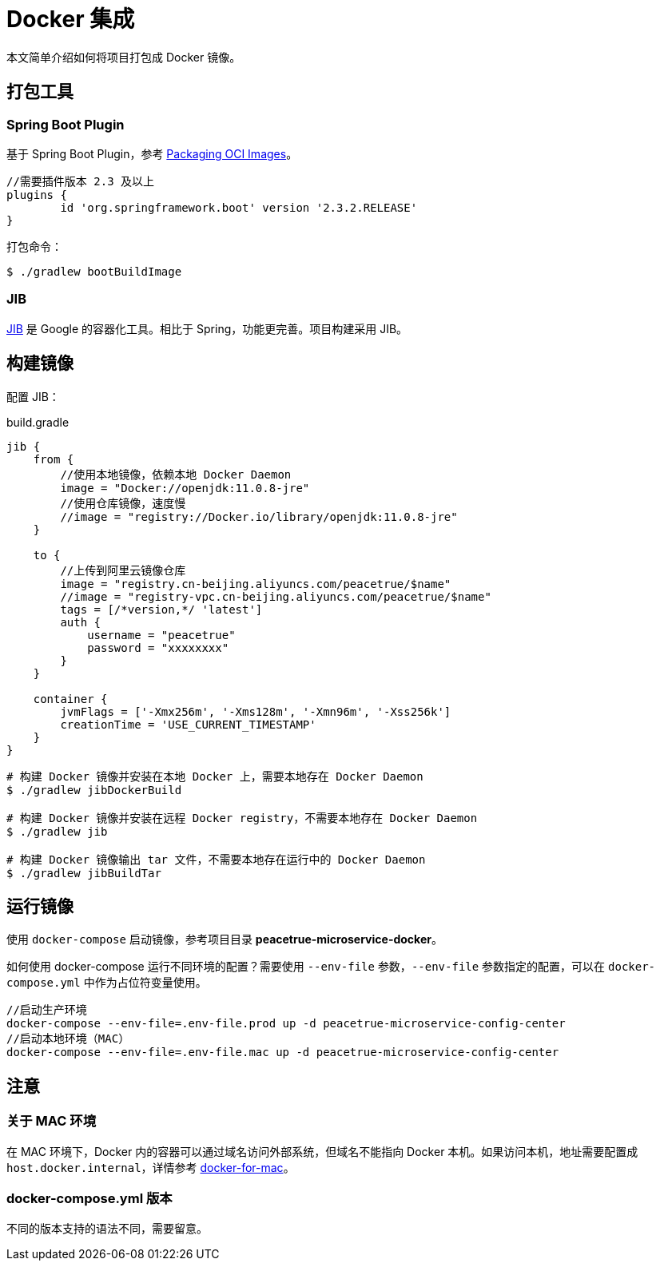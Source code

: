 = Docker 集成

本文简单介绍如何将项目打包成 Docker 镜像。

== 打包工具

=== Spring Boot Plugin

基于 Spring Boot Plugin，参考 https://docs.spring.io/spring-boot/docs/current/gradle-plugin/reference/html/#build-image[Packaging OCI Images^]。

[source,gradle]
----
//需要插件版本 2.3 及以上
plugins {
	id 'org.springframework.boot' version '2.3.2.RELEASE'
}
----

打包命令：

[source,shell]
----
$ ./gradlew bootBuildImage
----

=== JIB

https://github.com/GoogleContainerTools/jib[JIB] 是 Google 的容器化工具。相比于 Spring，功能更完善。项目构建采用 JIB。

== 构建镜像

配置 JIB：

.build.gradle
[source,gradle]
----
jib {
    from {
        //使用本地镜像，依赖本地 Docker Daemon
        image = "Docker://openjdk:11.0.8-jre"
        //使用仓库镜像，速度慢
        //image = "registry://Docker.io/library/openjdk:11.0.8-jre"
    }

    to {
        //上传到阿里云镜像仓库
        image = "registry.cn-beijing.aliyuncs.com/peacetrue/$name"
        //image = "registry-vpc.cn-beijing.aliyuncs.com/peacetrue/$name"
        tags = [/*version,*/ 'latest']
        auth {
            username = "peacetrue"
            password = "xxxxxxxx"
        }
    }

    container {
        jvmFlags = ['-Xmx256m', '-Xms128m', '-Xmn96m', '-Xss256k']
        creationTime = 'USE_CURRENT_TIMESTAMP'
    }
}
----

[source,shell]
----
# 构建 Docker 镜像并安装在本地 Docker 上，需要本地存在 Docker Daemon
$ ./gradlew jibDockerBuild

# 构建 Docker 镜像并安装在远程 Docker registry，不需要本地存在 Docker Daemon
$ ./gradlew jib

# 构建 Docker 镜像输出 tar 文件，不需要本地存在运行中的 Docker Daemon
$ ./gradlew jibBuildTar
----

== 运行镜像

使用 `docker-compose` 启动镜像，参考项目目录 *peacetrue-microservice-docker*。

如何使用 docker-compose 运行不同环境的配置？需要使用 `--env-file` 参数，`--env-file` 参数指定的配置，可以在 `docker-compose.yml` 中作为占位符变量使用。

[source,java]
----
//启动生产环境
docker-compose --env-file=.env-file.prod up -d peacetrue-microservice-config-center
//启动本地环境（MAC）
docker-compose --env-file=.env-file.mac up -d peacetrue-microservice-config-center
----

== 注意

=== 关于 MAC 环境

在 MAC 环境下，Docker 内的容器可以通过域名访问外部系统，但域名不能指向 Docker 本机。如果访问本机，地址需要配置成 `host.docker.internal`，详情参考 https://docs.docker.com/docker-for-mac/networking/[docker-for-mac^]。

=== docker-compose.yml 版本

不同的版本支持的语法不同，需要留意。
